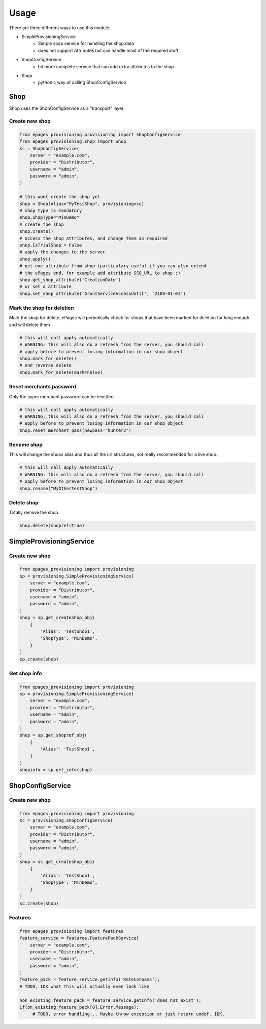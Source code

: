 =====
Usage
=====

There are three different ways to use this module.

* SimpleProvisioningService
   * Simple soap service for handling the shop data
   * does not support Attributes but can handle most of the required stuff
* ShopConfigService
   * bit more complete service that can add extra attributes to the shop
* Shop
   * pythonic way of calling ShopConfigService


Shop
----

Shop uses the ShopConfigService as a "transport" layer.

Create new shop
~~~~~~~~~~~~~~~

.. code-block:: python

    from epages_provisioning.provisioning import ShopConfigService
    from epages_provisioning.shop import Shop
    sc = ShopConfigService(
        server = "example.com",
        provider = "Distributor",
        username = "admin",
        password = "admin",
    )

    # this wont create the shop yet
    shop = Shop(Alias="MyTestShop", provisioning=sc)
    # shop type is mandatory
    shop.ShopType="MinDemo"
    # create the shop
    shop.create()
    # access the shop attributes, and change them as required
    shop.IsTrialShop = False
    # apply the changes to the server
    shop.apply()
    # get one attribute from shop (particulary useful if you can also extend
    # the ePages end, for example add attribute SSO_URL to shop ;)
    shop.get_shop_attribute('CreationDate')
    # or set a attribute
    shop.set_shop_attribute('GrantServiceAccessUntil', '2100-01-01')

Mark the shop for deletion
~~~~~~~~~~~~~~~~~~~~~~~~~~

Mark the shop for delete, ePages will periodically check for shops that have
been marked for deletion for long enough and will delete them

.. code-block:: python

    # this will call apply automatically
    # WARNING: this will also do a refresh from the server, you should call
    # apply before to prevent losing information in our shop object
    shop.mark_for_delete()
    # and reverse delete
    shop.mark_for_delete(mark=False)

Reset merchants password
~~~~~~~~~~~~~~~~~~~~~~~~

Only the super merchant password can be resetted.

.. code-block:: python

    # this will call apply automatically
    # WARNING: this will also do a refresh from the server, you should call
    # apply before to prevent losing information in our shop object
    shop.reset_merchant_pass(newpass="hunter2")

Rename shop
~~~~~~~~~~~

This will change the shops alias and thus all the url structures, not really
recommended for a live shop.

.. code-block:: python

    # this will call apply automatically
    # WARNING: this will also do a refresh from the server, you should call
    # apply before to prevent losing information in our shop object
    shop.rename("MyOtherTestShop")


Delete shop
~~~~~~~~~~~

Totally remove the shop

.. code-block:: python

    shop.delete(shopref=True)


SimpleProvisioningService
-------------------------

Create new shop
~~~~~~~~~~~~~~~

.. code-block:: python

    from epages_provisioning import provisioning
    sp = provisioning.SimpleProvisioningService(
        server = "example.com",
        provider = "Distributor",
        username = "admin",
        password = "admin",
    )
    shop = sp.get_createshop_obj(
        {
            'Alias': 'TestShop1',
            'ShopType': 'MinDemo',
        }
    )
    sp.create(shop)


Get shop info
~~~~~~~~~~~~~

.. code-block:: python

    from epages_provisioning import provisioning
    sp = provisioning.SimpleProvisioningService(
        server = "example.com",
        provider = "Distributor",
        username = "admin",
        password = "admin",
    )
    shop = sp.get_shopref_obj(
        {
            'Alias': 'TestShop1',
        }
    )
    shopinfo = sp.get_info(shop)


ShopConfigService
-----------------

Create new shop
~~~~~~~~~~~~~~~

.. code-block:: python

    from epages_provisioning import provisioning
    sc = provisioning.ShopConfigService(
        server = "example.com",
        provider = "Distributor",
        username = "admin",
        password = "admin",
    )
    shop = sc.get_createshop_obj(
        {
            'Alias': 'TestShop1',
            'ShopType': 'MinDemo',
        }
    )
    sc.create(shop)


Features
~~~~~~~~

.. code-block:: python

    from epages_provisioning import features
    feature_service = features.FeaturePackService(
        server = "example.com",
        provider = "Distributor",
        username = "admin",
        password = "admin",
    )
    feature_pack = feature_service.getInfo('RateCompass');
    # TODO, IDK what this will actually even look like

    non_existing_feature_pack = feature_service.getInfo('does_not_exist');
    if(on_existing_feature_pack[0].Error.Message):
         # TODO, error handling... Maybe throw exception or just return undef. IDK.
